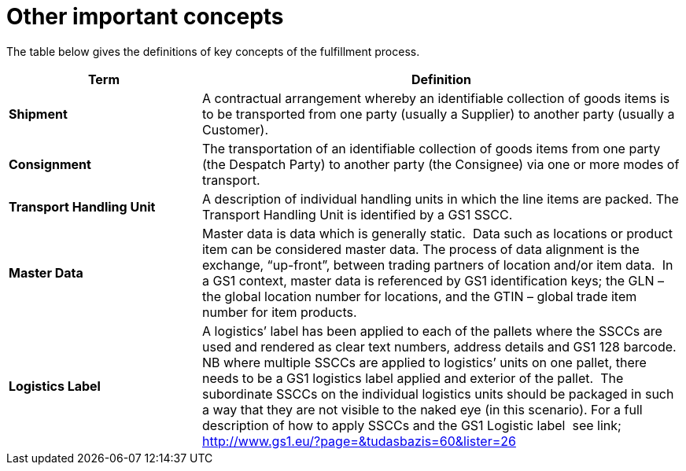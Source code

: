 [[other-important-concepts]]
= Other important concepts

The table below gives the definitions of key concepts of the fulfillment process.

[cols="2,5",options="header",]
|====
|Term |Definition
|*Shipment* |

A contractual arrangement whereby an identifiable collection of goods items is to be transported from one party (usually a Supplier) to another party (usually a Customer).

|*Consignment* |

The transportation of an identifiable collection of goods items from one party (the Despatch Party) to another party (the Consignee) via one or more modes of transport.

|*Transport Handling Unit* |

A description of individual handling units in which the line items are packed. The Transport Handling Unit is identified by a GS1 SSCC.

|*Master Data* |

Master data is data which is generally static.  Data such as locations or product item can be considered master data.
The process of data alignment is the exchange, “up-front”, between trading partners of location and/or item data.  In a GS1 context, master data is referenced by GS1 identification keys; the GLN – the global location number for locations, and the GTIN – global trade item number for item products.

|*Logistics Label* |

A logistics’ label has been applied to each of the pallets where the SSCCs are used and rendered as clear text numbers, address details and GS1 128 barcode.  NB where multiple SSCCs are applied to logistics’ units on one pallet, there needs to be a GS1 logistics label applied and exterior of the pallet.  The subordinate SSCCs on the individual logistics units should be packaged in such a way that they are not visible to the naked eye (in this scenario). For a full description of how to apply SSCCs and the GS1 Logistic label  see link; http://www.gs1.eu/?page=&tudasbazis=60&lister=26

|====
